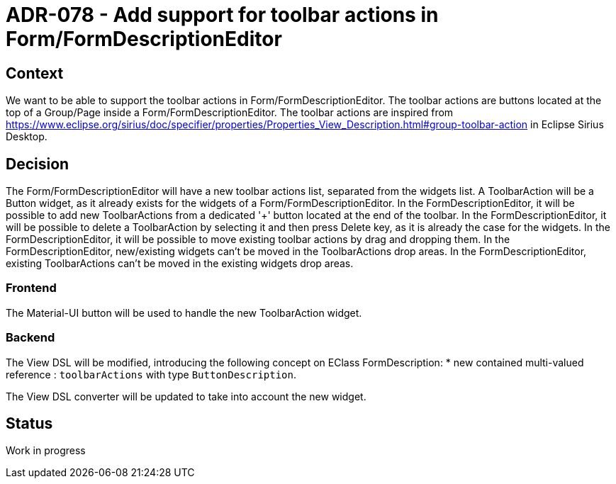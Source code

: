 = ADR-078 - Add support for toolbar actions in Form/FormDescriptionEditor

== Context

We want to be able to support the toolbar actions in Form/FormDescriptionEditor.
The toolbar actions are buttons located at the top of a Group/Page inside a Form/FormDescriptionEditor.
The toolbar actions are inspired from https://www.eclipse.org/sirius/doc/specifier/properties/Properties_View_Description.html#group-toolbar-action in Eclipse Sirius Desktop.

== Decision

The Form/FormDescriptionEditor will have a new toolbar actions list, separated from the widgets list.
A ToolbarAction will be a Button widget, as it already exists for the widgets of a Form/FormDescriptionEditor.
In the FormDescriptionEditor, it will be possible to add new ToolbarActions from a dedicated '+' button located at the end of the toolbar.
In the FormDescriptionEditor, it will be possible to delete a ToolbarAction by selecting it and then press Delete key, as it is already the case for the widgets.
In the FormDescriptionEditor, it will be possible to move existing toolbar actions by drag and dropping them.
In the FormDescriptionEditor, new/existing widgets can't be moved in the ToolbarActions drop areas.
In the FormDescriptionEditor, existing ToolbarActions can't be moved in the existing widgets drop areas.

=== Frontend

The Material-UI button will be used to handle the new ToolbarAction widget.

=== Backend

The View DSL will be modified, introducing the following concept on EClass FormDescription:
* new contained multi-valued reference : `toolbarActions` with type `ButtonDescription`.

The View DSL converter will be updated to take into account the new widget.

== Status

Work in progress
